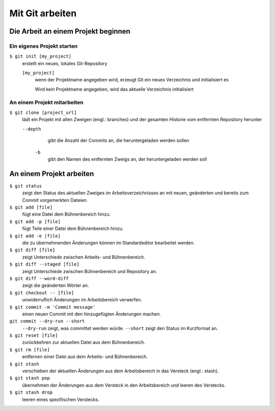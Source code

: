 Mit Git arbeiten
================

Die Arbeit an einem Projekt beginnen
------------------------------------

Ein eigenes Projekt starten
~~~~~~~~~~~~~~~~~~~~~~~~~~~

``$ git init [my_project]``
    erstellt ein neues, lokales Git-Repository

    ``[my_project]``
        wenn der Projektname angegeben wird, erzeugt Git ein neues Verzeichnis
        und initialisiert es

        Wird kein Projektname angegeben, wird das aktuelle Verzeichnis
        initialisiert

An einem Projekt mitarbeiten
~~~~~~~~~~~~~~~~~~~~~~~~~~~~

``$ git clone [project_url]``
   lädt ein Projekt mit allen Zweigen (engl.: branches) und der gesamten
   Historie vom entfernten Repository herunter

   ``--depth``
       gibt die Anzahl der Commits an, die heruntergeladen werden sollen

    ``-b``
        gibt den Namen des entfernten Zweigs an, der heruntergeladen werden soll

An einem Projekt arbeiten
-------------------------

``$ git status``
    zeigt den Status des aktuellen Zweiges im Arbeitsverzeichnisses an mit
    neuen, geänderten und bereits zum Commit vorgemerkten Dateien.
``$ git add [file]``
    fügt eine Datei dem Bühnenbereich hinzu.
``$ git add -p [file]``
    fügt Teile einer Datei dem Bühnenbereich hinzu.
``$ git add -e [file]``
    die zu übernehmenden Änderungen können im Standardeditor bearbeitet werden.
``$ git diff [file]``
    zeigt Unterschiede zwischen Arbeits- und Bühnenbereich.
``$ git diff --staged [file]``
    zeigt Unterschiede zwischen Bühnenbereich und Repository an.
``$ git diff --word-diff``
    zeigt die geänderten Wörter an.
``$ git checkout -- [file]``
    unwiderruflich Änderungen im Arbeitsbereich verwerfen.
``$ git commit -m 'Commit message'``
    einen neuen Commit mit den hinzugefügten Änderungen machen.
``git commit --dry-run --short``
    ``--dry-run`` zeigt, was committet werden würde.
    ``--short`` zeigt den Status im Kurzformat an.
``$ git reset [file]``
    zurückkehren zur aktuellen Datei aus dem Bühnenbereich.
``$ git rm [file]``
    entfernen einer Datei aus dem Arbeits- und Bühnenbereich.
``$ git stash``
    verschieben der aktuellen Änderungen aus dem Arbeitsbereich in das Versteck
    (engl.: stash).
``$ git stash pop``
    übernehmen der Änderungen aus dem Versteck in den Arbeitsbereich und leeren
    des Verstecks.
``$ git stash drop``
    leeren eines spezifischen Verstecks.

